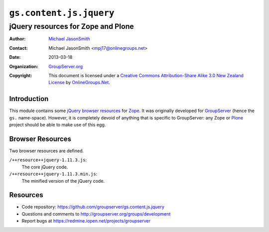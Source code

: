 ========================
``gs.content.js.jquery``
========================
~~~~~~~~~~~~~~~~~~~~~~~~~~~~~~~~~~~
jQuery resources for Zope and Plone
~~~~~~~~~~~~~~~~~~~~~~~~~~~~~~~~~~~

:Author: `Michael JasonSmith`_
:Contact: Michael JasonSmith <mpj17@onlinegroups.net>
:Date: 2013-03-18
:Organization: `GroupServer.org`_
:Copyright: This document is licensed under a
  `Creative Commons Attribution-Share Alike 3.0 New Zealand License`_
  by `OnlineGroups.Net`_.

Introduction
============

This module contains some jQuery_ `browser resources`_ for Zope_. It was
originally developed for GroupServer_ (hence the ``gs.``
name-space). However, it is completely devoid of anything that is specific
to GroupServer: any Zope or Plone_ project should be able to make use of
this egg.

Browser Resources
=================

Two browser resources are defined.

``/++resource++jquery-1.11.3.js``:
  The core jQuery code.


``/++resource++jquery-1.11.3.min.js``:
  The minified version of the jQuery code.

Resources
=========

- Code repository: https://github.com/groupserver/gs.content.js.jquery
- Questions and comments to http://groupserver.org/groups/development
- Report bugs at https://redmine.iopen.net/projects/groupserver

.. _GroupServer: http://groupserver.org/
.. _GroupServer.org: http://groupserver.org/
.. _OnlineGroups.Net: https://onlinegroups.net
.. _Michael JasonSmith: http://groupserver.org/p/mpj17
.. _Creative Commons Attribution-Share Alike 3.0 New Zealand License:
   http://creativecommons.org/licenses/by-sa/3.0/nz/
.. _jQuery: http://jquery.com/
.. _Plone: http://plone.org/
.. _Zope: http://zope.org/

..  LocalWords:  jQuery UI Plone
